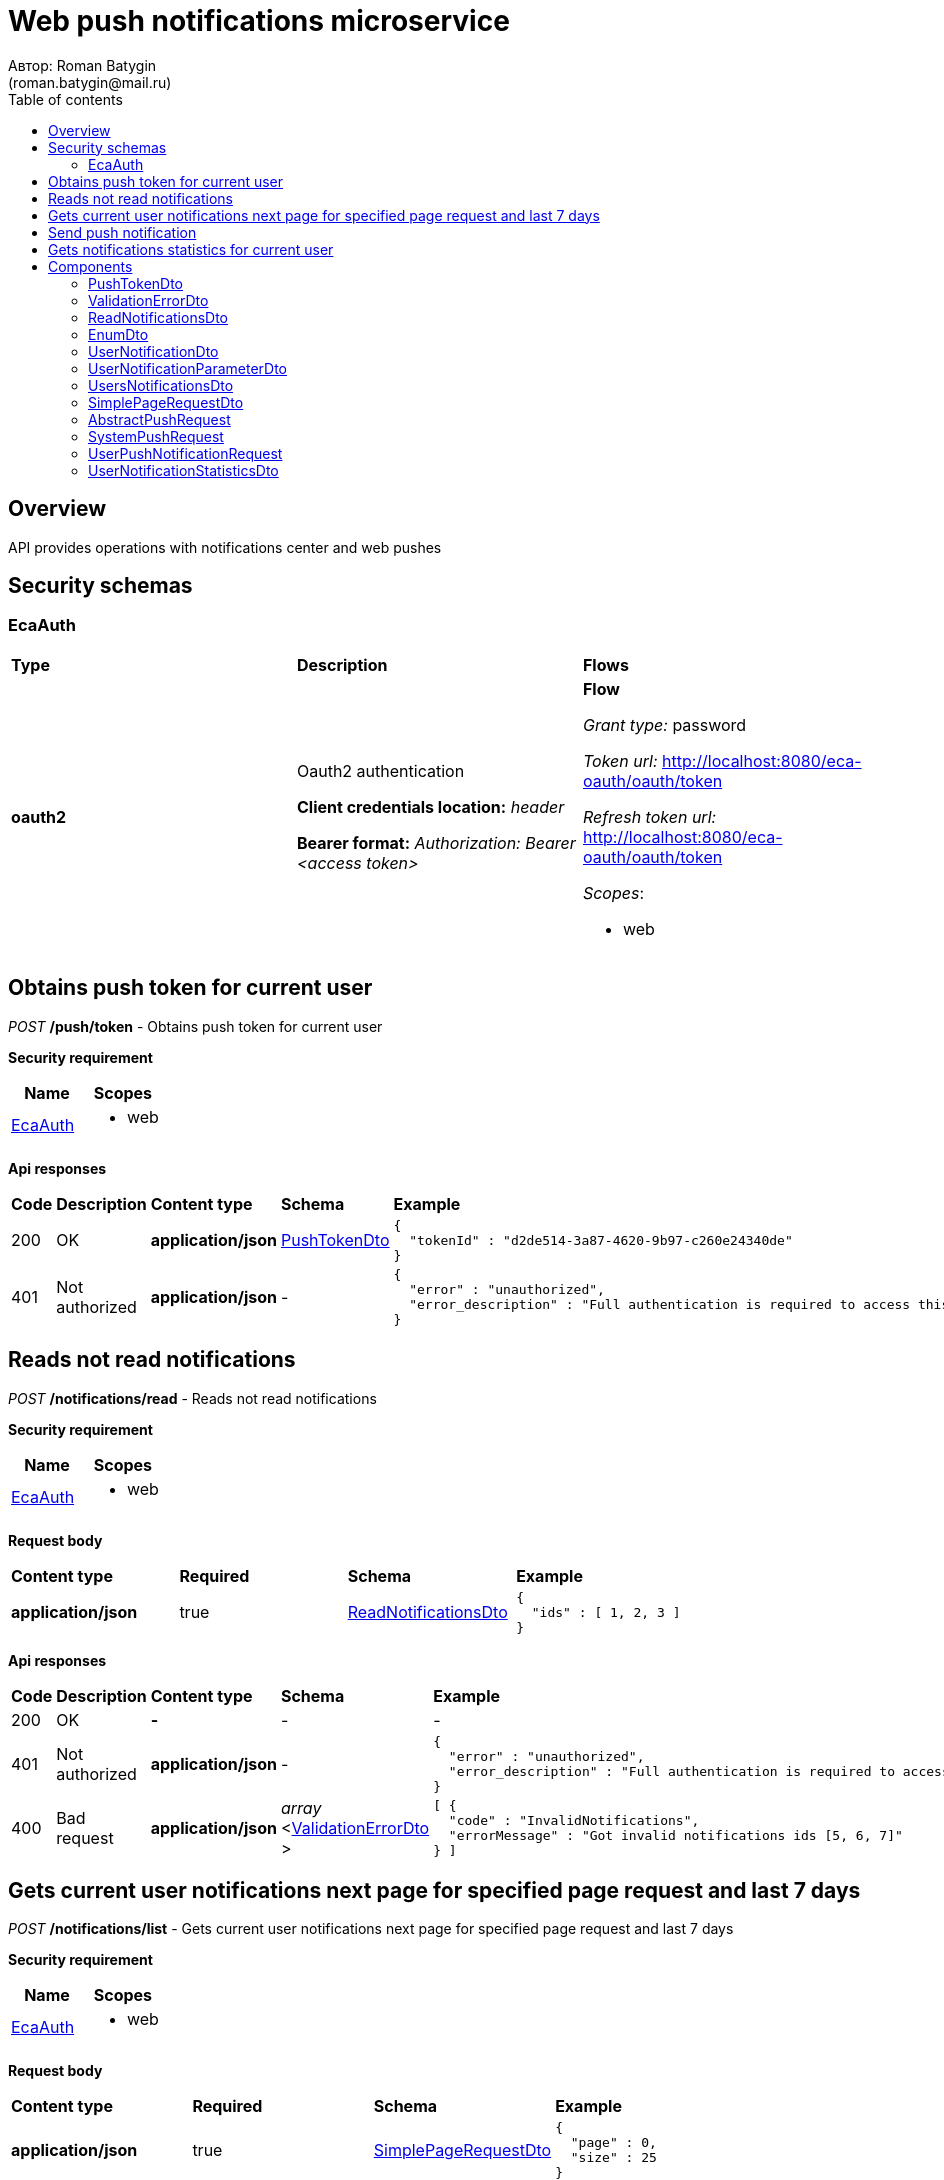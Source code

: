 = Web push notifications microservice
Автор: Roman Batygin
(roman.batygin@mail.ru)
:toc:
:toc-title: Table of contents

== Overview

API provides operations with notifications center and web pushes

== Security schemas


=== EcaAuth

[width=100%]
|===
|*Type*|*Description*|*Flows*
|*oauth2*
|Oauth2 authentication

*Client credentials location:* __header__

*Bearer format:* __Authorization: Bearer <access token>__
a|

*Flow*

__Grant type:__ password

__Token url:__ http://localhost:8080/eca-oauth/oauth/token

__Refresh token url:__ http://localhost:8080/eca-oauth/oauth/token


__Scopes__:


* web

|===

== Obtains push token for current user

__POST__ */push/token* - Obtains push token for current user

*Security requirement*

[cols="^50%,^50%",options="header"]
|===
|*Name*|*Scopes*
|
<<EcaAuth>>
a|

* web

|===



*Api responses*
[width=100%]
|===
|*Code*|*Description*|*Content type*|*Schema*|*Example*
|200
|OK
|*application/json*
|
<<PushTokenDto>>















a|
[source,json]
----
{
  "tokenId" : "d2de514-3a87-4620-9b97-c260e24340de"
}
----
|401
|Not authorized
|*application/json*
|-
a|
[source,json]
----
{
  "error" : "unauthorized",
  "error_description" : "Full authentication is required to access this resource"
}
----
|===

== Reads not read notifications

__POST__ */notifications/read* - Reads not read notifications

*Security requirement*

[cols="^50%,^50%",options="header"]
|===
|*Name*|*Scopes*
|
<<EcaAuth>>
a|

* web

|===

*Request body*

[width=100%]
|===
|*Content type*|*Required*|*Schema*|*Example*
|*application/json*
|true
|
<<ReadNotificationsDto>>















a|
[source,json]
----
{
  "ids" : [ 1, 2, 3 ]
}
----
|===



*Api responses*
[width=100%]
|===
|*Code*|*Description*|*Content type*|*Schema*|*Example*
|200
|OK
|*-*
|-
a|
-
|401
|Not authorized
|*application/json*
|-
a|
[source,json]
----
{
  "error" : "unauthorized",
  "error_description" : "Full authentication is required to access this resource"
}
----
|400
|Bad request
|*application/json*
|
__array__
<<<ValidationErrorDto>>
>















a|
[source,json]
----
[ {
  "code" : "InvalidNotifications",
  "errorMessage" : "Got invalid notifications ids [5, 6, 7]"
} ]
----
|===

== Gets current user notifications next page for specified page request and last 7 days

__POST__ */notifications/list* - Gets current user notifications next page for specified page request and last 7 days

*Security requirement*

[cols="^50%,^50%",options="header"]
|===
|*Name*|*Scopes*
|
<<EcaAuth>>
a|

* web

|===

*Request body*

[width=100%]
|===
|*Content type*|*Required*|*Schema*|*Example*
|*application/json*
|true
|
<<SimplePageRequestDto>>















a|
[source,json]
----
{
  "page" : 0,
  "size" : 25
}
----
|===



*Api responses*
[width=100%]
|===
|*Code*|*Description*|*Content type*|*Schema*|*Example*
|200
|OK
|*application/json*
|
<<UsersNotificationsDto>>















a|
[source,json]
----
{
  "content" : [ {
    "id" : 1,
    "messageType" : "CLASSIFIER_CONFIGURATION_CHANGE",
    "messageText" : "Message text",
    "initiator" : "admin",
    "messageStatus" : {
      "value" : "NOT_READ",
      "description" : "Не прочитано"
    },
    "created" : "2021-07-01 14:00:00",
    "parameters" : [ {
      "name" : "classifiersConfigurationId",
      "value" : "250"
    } ]
  } ],
  "page" : 0,
  "totalCount" : 1
}
----
|401
|Not authorized
|*application/json*
|-
a|
[source,json]
----
{
  "error" : "unauthorized",
  "error_description" : "Full authentication is required to access this resource"
}
----
|400
|Bad request
|*application/json*
|
__array__
<<<ValidationErrorDto>>
>















a|
[source,json]
----
[ {
  "fieldName" : "page",
  "code" : "Min",
  "errorMessage" : "must be greater than or equal to 0"
}, {
  "fieldName" : "size",
  "code" : "Min",
  "errorMessage" : "must be greater than or equal to 1"
} ]
----
|===

== Send push notification

__POST__ */api/push/send* - Send push notification


*Request body*

[width=100%]
|===
|*Content type*|*Required*|*Schema*|*Example*
|*application/json*
|true
|


*One of types:*

* <<SystemPushRequest>>

* <<UserPushNotificationRequest>>














a|
[source,json]
----
{
  "pushType" : "SYSTEM",
  "requestId" : "1d2de514-3a87-4620-9b97-c260e24340de",
  "messageType" : "EXPERIMENT_STATUS",
  "messageText" : "Поступила новая заявка на эксперимент 1cec4e54-0f46-4d70-ad19-a8f9f1a0e33c",
  "showMessage" : true,
  "additionalProperties" : {
    "id" : "1",
    "requestId" : "1cec4e54-0f46-4d70-ad19-a8f9f1a0e33c",
    "requestStatus" : "NEW"
  }
}
----
|===



*Api responses*
[width=100%]
|===
|*Code*|*Description*|*Content type*|*Schema*|*Example*
|200
|OK
|*-*
|-
a|
-
|400
|Bad request
|*application/json*
|
__array__
<<<ValidationErrorDto>>
>















a|
[source,json]
----
[ {
  "fieldName" : "messageType",
  "code" : "NotBlank",
  "errorMessage" : "must not be blank"
}, {
  "fieldName" : "requestId",
  "code" : "Size",
  "errorMessage" : "size must be between 1 and 36"
}, {
  "fieldName" : "messageType",
  "code" : "Size",
  "errorMessage" : "size must be between 1 and 255"
}, {
  "fieldName" : "requestId",
  "code" : "NotBlank",
  "errorMessage" : "must not be blank"
}, {
  "fieldName" : "requestId",
  "code" : "Pattern",
  "errorMessage" : "must match \"^[0-9a-f]{8}-[0-9a-f]{4}-[34][0-9a-f]{3}-[89ab][0-9a-f]{3}-[0-9a-f]{12}$\""
} ]
----
|===

== Gets notifications statistics for current user

__GET__ */notifications/statistics* - Gets notifications statistics for current user

*Security requirement*

[cols="^50%,^50%",options="header"]
|===
|*Name*|*Scopes*
|
<<EcaAuth>>
a|

* web

|===



*Api responses*
[width=100%]
|===
|*Code*|*Description*|*Content type*|*Schema*|*Example*
|200
|OK
|*application/json*
|
<<UserNotificationStatisticsDto>>















a|
[source,json]
----
{
  "notReadCount" : 10
}
----
|401
|Not authorized
|*application/json*
|-
a|
[source,json]
----
{
  "error" : "unauthorized",
  "error_description" : "Full authentication is required to access this resource"
}
----
|===


== Components
=== PushTokenDto
:table-caption: Table
.Push token model
[width=100%]
|===
|*Name*|*Description*|*Schema*
|*tokenId**
|Token id
a|
__string__




*Max. length*: 255










|===
=== ValidationErrorDto
:table-caption: Table
.Validation error model
[width=100%]
|===
|*Name*|*Description*|*Schema*
|*fieldName*
|Field name
a|
__string__




*Max. length*: 255










|*code*
|Error code
a|
__string__




*Max. length*: 255










|*errorMessage*
|Error message
a|
__string__




*Max. length*: 1,000










|===
=== ReadNotificationsDto
:table-caption: Table
.Read notifications model
[width=100%]
|===
|*Name*|*Description*|*Schema*
|*ids*
|Notifications ids for current user. If ids is empty then all not read notifications will be read for current user for last N days
a|
__array__
<integer
__(int64)__
>








*Min. items*: 0

*Max. items*: 50




|===
=== EnumDto
:table-caption: Table
.Enum dto model
[width=100%]
|===
|*Name*|*Description*|*Schema*
|*value**
|Enum value
a|
__string__




*Max. length*: 255










|*description**
|Enum value description
a|
__string__




*Max. length*: 255










|===
=== UserNotificationDto
:table-caption: Table
.User notification
[width=100%]
|===
|*Name*|*Description*|*Schema*
|*id*
|Notification id
a|
__integer__
__(int64)__






*Minimum*: 1*

*Maximum*: 9,223,372,036,854,775,807*








|*messageType*
|Message type
a|
__string__




*Max. length*: 255










|*messageText*
|Message text
a|
__string__




*Max. length*: 255










|*initiator*
|Initiator user
a|
__string__




*Max. length*: 255










|*messageStatus*
|-
a|
<<EnumDto>>















|*created*
|Created date
a|
__string__




*Max. length*: 19










|*parameters*
|Notification parameters list
a|
__array__
<<<UserNotificationParameterDto>>
>















|===
=== UserNotificationParameterDto
:table-caption: Table
.User notification parameter
[width=100%]
|===
|*Name*|*Description*|*Schema*
|*name*
|Parameter name
a|
__string__




*Max. length*: 255










|*value*
|Parameter value
a|
__string__




*Max. length*: 255










|===
=== UsersNotificationsDto
:table-caption: Table
.Users notifications page dto
[width=100%]
|===
|*Name*|*Description*|*Schema*
|*content*
|-
a|
__array__
<<<UserNotificationDto>>
>










*Max. items*: 100




|*page*
|Page number
a|
__integer__
__(int32)__






*Minimum*: 0*

*Maximum*: 2,147,483,647*








|*totalCount*
|Total elements count in all pages
a|
__integer__
__(int64)__






*Minimum*: 0*

*Maximum*: 9,223,372,036,854,775,807*








|===
=== SimplePageRequestDto
:table-caption: Table
.Simple page request model
[width=100%]
|===
|*Name*|*Description*|*Schema*
|*page**
|Page number
a|
__integer__
__(int32)__






*Minimum*: 0*

*Maximum*: 2,147,483,647*








|*size**
|Page size
a|
__integer__
__(int32)__






*Minimum*: 1*

*Maximum*: 100*








|===
=== AbstractPushRequest
:table-caption: Table
.Component AbstractPushRequest
[width=100%]
|===
|*Name*|*Description*|*Schema*
|*pushType**
|Push type
a|
__string__


*Min. length*: 1

*Max. length*: 255










*Values*:

* SYSTEM

* USER_NOTIFICATION
|*requestId**
|Request id (used for cross system logging)
a|
__string__


*Min. length*: 1

*Max. length*: 36







*Pattern*: `^[0-9a-f]{8}-[0-9a-f]{4}-[34][0-9a-f]{3}-[89ab][0-9a-f]{3}-[0-9a-f]{12}$`


|*messageType**
|Message type
a|
__string__


*Min. length*: 1

*Max. length*: 255










|*messageText*
|Message text
a|
__string__


*Min. length*: 0

*Max. length*: 255










|*additionalProperties*
|-
a|
__array__
<object
>








*Min. items*: 0

*Max. items*: 50




|===
=== SystemPushRequest
:table-caption: Table
.System push request
[width=100%]
|===
|*Name*|*Description*|*Schema*
|*pushType**
|Push type
a|
__string__


*Min. length*: 1

*Max. length*: 255










*Values*:

* SYSTEM

* USER_NOTIFICATION
|*requestId**
|Request id (used for cross system logging)
a|
__string__


*Min. length*: 1

*Max. length*: 36







*Pattern*: `^[0-9a-f]{8}-[0-9a-f]{4}-[34][0-9a-f]{3}-[89ab][0-9a-f]{3}-[0-9a-f]{12}$`


|*messageType**
|Message type
a|
__string__


*Min. length*: 1

*Max. length*: 255










|*messageText*
|Message text
a|
__string__


*Min. length*: 0

*Max. length*: 255










|*additionalProperties*
|-
a|
__array__
<object
>








*Min. items*: 0

*Max. items*: 50




|*showMessage*
|Show push message?
a|
__boolean__















|===
=== UserPushNotificationRequest
:table-caption: Table
.User push notification request
[width=100%]
|===
|*Name*|*Description*|*Schema*
|*pushType**
|Push type
a|
__string__


*Min. length*: 1

*Max. length*: 255










*Values*:

* SYSTEM

* USER_NOTIFICATION
|*requestId**
|Request id (used for cross system logging)
a|
__string__


*Min. length*: 1

*Max. length*: 36







*Pattern*: `^[0-9a-f]{8}-[0-9a-f]{4}-[34][0-9a-f]{3}-[89ab][0-9a-f]{3}-[0-9a-f]{12}$`


|*messageType**
|Message type
a|
__string__


*Min. length*: 1

*Max. length*: 255










|*messageText*
|Message text
a|
__string__


*Min. length*: 0

*Max. length*: 255










|*additionalProperties*
|-
a|
__array__
<object
>








*Min. items*: 0

*Max. items*: 50




|*initiator**
|Initiator user
a|
__string__


*Min. length*: 1

*Max. length*: 255










|*receivers**
|Receivers list
a|
__array__
<string
>








*Min. items*: 1

*Max. items*: 1,000




|*created**
|Created date
a|
__string__
__(date-time)__




*Max. length*: 19







*Pattern*: `yyyy-MM-dd HH:mm:ss`


|===
=== UserNotificationStatisticsDto
:table-caption: Table
.User notification statistics model
[width=100%]
|===
|*Name*|*Description*|*Schema*
|*notReadCount*
|Not read count for last N days
a|
__integer__
__(int64)__






*Minimum*: 0*

*Maximum*: 9,223,372,036,854,775,807*








|===
